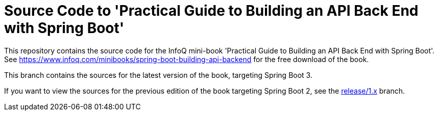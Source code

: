 = Source Code to 'Practical Guide to Building an API Back End with Spring Boot'

This repository contains the source code for the InfoQ mini-book 'Practical Guide to Building an API Back End with Spring Boot'. See https://www.infoq.com/minibooks/spring-boot-building-api-backend for the free download of the book.

This branch contains the sources for the latest version of the book, targeting Spring Boot 3.

If you want to view the sources for the previous edition of the book targeting Spring Boot 2, see the https://github.com/wimdeblauwe/spring-boot-building-api-backend/tree/release/1.x[release/1.x] branch.
